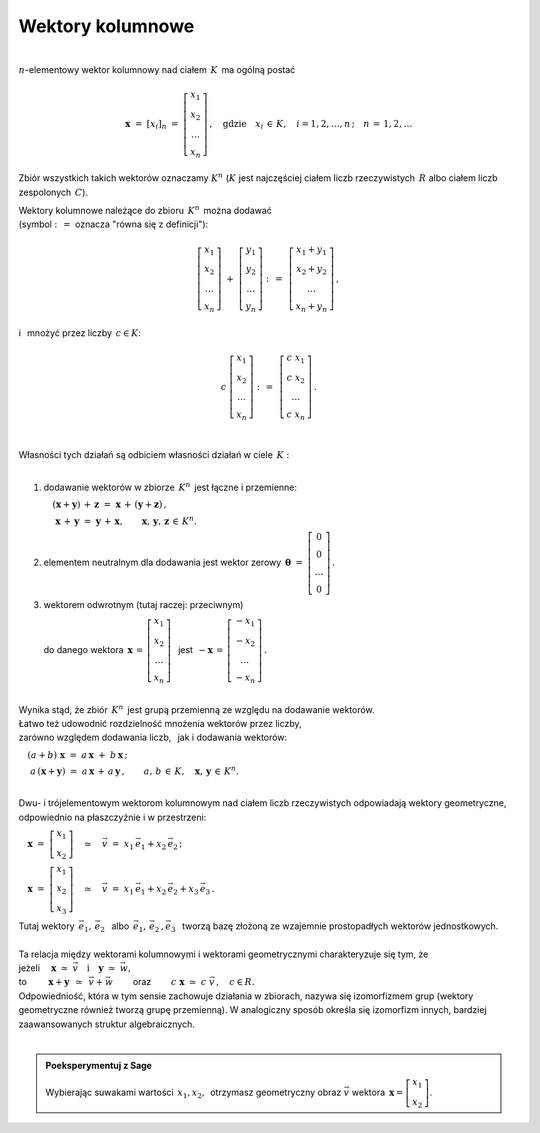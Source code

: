 .. -*- coding: utf-8 -*-

Wektory kolumnowe
-----------------
| 
| :math:`n`-elementowy wektor kolumnowy nad ciałem :math:`\,K\,` ma ogólną postać

.. math::

   \boldsymbol{x}\ =\ [x_{i}]_n\ \ =\ \ \left[\begin{array}{c} x_{1} \\ x_{2} \\ \ldots \\ x_{n} \end{array}\right] \,,
   \quad   
   \text{gdzie}\quad x_{i}\,\in\,K, \quad i=1,2,\ldots,n\,; \quad n\,=\,1,2,\ldots

Zbiór wszystkich takich wektorów oznaczamy :math:`\ K^n\ ` 
(:math:`K\ ` jest najczęściej ciałem liczb rzeczywistych :math:`\,R\ ` albo ciałem liczb zespolonych :math:`\,C`).

| Wektory kolumnowe należące do zbioru :math:`\,K^n\,` można dodawać  
| (symbol :math:`\ :\,= \ ` oznacza :math:`\ ` "równa się z definicji"):

.. math::

   \left[\begin{array}{c} x_1 \\ x_2 \\ \ldots \\ x_n \end{array}\right] \ +\ 
   \left[\begin{array}{c} y_1 \\ y_2 \\ \ldots \\ y_n \end{array}\right] \ :\,=\ \,
   \left[\begin{array}{c} x_1+y_1 \\ x_2+y_2 \\ \ldots \\ x_n+y_n \end{array}\right]\,,

i :math:`\,` mnożyć przez liczby :math:`\, c \in K`:

.. math::

   c \ \ 
   \left[\begin{array}{c} x_1 \\ x_2 \\ \ldots \\ x_n \end{array}\right] \ :\,=\ \,
   \left[\begin{array}{c} c\; x_1 \\ c\; x_2 \\ \ldots \\ c\; x_n \end{array}\right]\,.

|
| Własności tych działań są odbiciem własności działań w ciele :math:`\,K:`
|

1. :math:`\ ` dodawanie wektorów w zbiorze :math:`\,K^n\,` jest łączne i przemienne:
   
   :math:`\quad (\boldsymbol{x} + \boldsymbol{y}) \, + \, \boldsymbol{z} \ \; = \ \; \boldsymbol{x} \, + \, (\boldsymbol{y} + \boldsymbol{z})\,,`

   :math:`\quad\ \boldsymbol{x} \, + \, \boldsymbol{y} \ \; = \ \; \boldsymbol{y} \, + \, \boldsymbol{x},
   \qquad\boldsymbol{x}, \, \boldsymbol{y}, \, \boldsymbol{z} \, \in \, K^n.`
   
2. :math:`\ ` elementem neutralnym dla dodawania jest wektor zerowy 
   :math:`\ \,\boldsymbol{\theta}\ =\ \left[\begin{array}{c} 0 \\ 0 \\ \ldots \\ 0 \end{array}\right]\,.`

3. :math:`\ ` wektorem odwrotnym (tutaj raczej: przeciwnym)
   
   :math:`\ ` do danego wektora :math:`\ \,\boldsymbol{x}\,=\,\left[\begin{array}{c} x_{1} \\ x_{2} \\ \ldots \\ x_{n} \end{array}\right]\ \,`
   jest :math:`\ \,-\boldsymbol{x}\,=\,\left[\begin{array}{c} -x_{1} \\ -x_{2} \\ \ldots \\ -x_{n} \end{array}\right]\,.`

|
| Wynika stąd, że zbiór :math:`\,K^n\,` jest grupą przemienną ze względu na dodawanie wektorów.

| Łatwo też udowodnić rozdzielność mnożenia wektorów przez liczby,
| zarówno względem dodawania liczb, :math:`\,` jak i dodawania wektorów:

:math:`\quad (a + b)\ \boldsymbol{x}\ =\ a\,\boldsymbol{x}\ +\ b\,\boldsymbol{x}\,;`

:math:`\quad\ a\,(\boldsymbol{x} + \boldsymbol{y})\ =\ a\,\boldsymbol{x}\,+\,a\,\boldsymbol{y}\,,
\qquad a,\,b\,\in\, K,\quad \boldsymbol{x},\,\boldsymbol{y}\,\in\, K^n.`

|
| Dwu- i trójelementowym wektorom kolumnowym nad ciałem liczb rzeczywistych odpowiadają wektory geometryczne,
  odpowiednio na płaszczyźnie i w przestrzeni:

:math:`\quad\boldsymbol{x}\ =\ \left[\begin{array}{c} x_1 \\ x_2 \end{array}\right]
\quad\simeq\quad\vec{v}\ =\ x_1\,\vec{e}_1 + x_2\,\vec{e}_2\,;`

:math:`\quad\boldsymbol{x}\ =\ \left[\begin{array}{c} x_1 \\ x_2 \\ x_3 \end{array}\right]
\quad\simeq\quad\vec{v}\ =\ x_1\,\vec{e}_1 + x_2\,\vec{e}_2 + x_3\,\vec{e}_3\,.`

| Tutaj wektory :math:`\ \,\vec{e}_1,\,\vec{e}_2\ \,` albo :math:`\ \,\vec{e}_1,\,\vec{e}_2\,,\vec{e}_3\ \,`
  tworzą bazę złożoną ze wzajemnie prostopadłych wektorów jednostkowych.
|
| Ta relacja między wektorami kolumnowymi i wektorami geometrycznymi charakteryzuje się tym, że

| jeżeli :math:`\quad\boldsymbol{x}\ \simeq\ \vec{v}\quad\text{i}\quad\boldsymbol{y}\ \simeq\ \vec{w},\qquad`

| to :math:`\qquad\,\boldsymbol{x}+\boldsymbol{y}\ \,\simeq\ \,\vec{v}+\vec{w}\qquad`
  oraz :math:`\qquad c\ \boldsymbol{x}\ \simeq\ c\ \vec{v}\,,\quad c\in R.`

| Odpowiedniość, która w tym sensie zachowuje działania w zbiorach,
  nazywa się izomorfizmem grup (wektory geometryczne również tworzą grupę przemienną).
  W analogiczny sposób określa się izomorfizm innych, bardziej zaawansowanych struktur algebraicznych.
|

.. admonition:: Poeksperymentuj z Sage

   | Wybierając suwakami wartości :math:`\ \,x_1, x_2,\,` otrzymasz 
     geometryczny obraz :math:`\ \vec{v}\ ` wektora :math:`\ \,\boldsymbol{x} = \left[\begin{array}{c} x_1 \\ x_2 \end{array}\right]`.

.. sagecellserver::

   e1 = vector([1,0]); e2 = vector([0,1])

   @interact

   def _(x1=('$$x_1:$$', slider(-3, 3, 1/4, default=3)),
         x2=('$$x_2:$$', slider(-2, 3, 1/4, default=2))):

       plt = arrow((0,0),e1, color='red',  legend_label=' $\\vec{e}_1$', zorder=6) +\
             arrow((0,0),e2, color='green',legend_label=' $\\vec{e}_2$', zorder=6) +\
             arrow((0,0),x1*e1, color='red',  width=1, arrowsize=3, zorder=7) +\
             arrow((0,0),x2*e2, color='green',width=1, arrowsize=3, zorder=7) +\
             arrow((0,0),x1*e1+x2*e2, color='black',legend_label=' $\\vec{v}$', zorder=8) +\
             line([x1*e1,x1*e1+x2*e2], linestyle='dashed', thickness=0.5, color='black') +\
             line([x2*e2,x1*e1+x2*e2], linestyle='dashed', thickness=0.5, color='black') +\
             point((0,0), color='white', faceted=True, size=18, zorder=9)
          
       html("$\\qquad\\qquad\\quad\\vec{v}\,=\,x_1\,\\vec{e}_1+x_2\,\\vec{e}_2\\\$")
       plt.set_axes_range(-3,5,-2,3)
       plt.show(aspect_ratio=1, axes_labels=['x','y'], ticks=[1,1], figsize=5)







